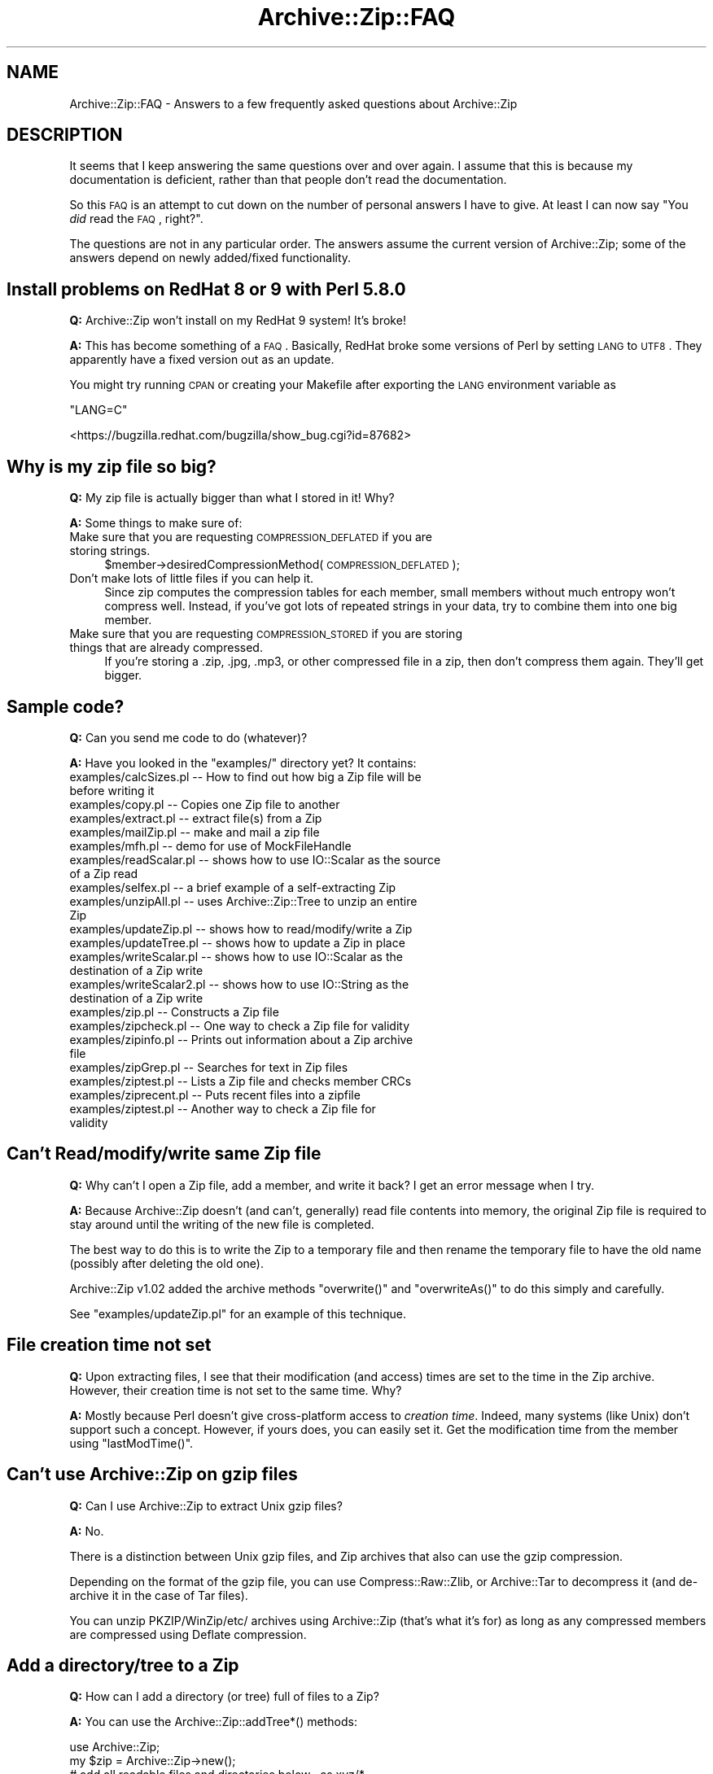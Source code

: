 .\" Automatically generated by Pod::Man 2.25 (Pod::Simple 3.20)
.\"
.\" Standard preamble:
.\" ========================================================================
.de Sp \" Vertical space (when we can't use .PP)
.if t .sp .5v
.if n .sp
..
.de Vb \" Begin verbatim text
.ft CW
.nf
.ne \\$1
..
.de Ve \" End verbatim text
.ft R
.fi
..
.\" Set up some character translations and predefined strings.  \*(-- will
.\" give an unbreakable dash, \*(PI will give pi, \*(L" will give a left
.\" double quote, and \*(R" will give a right double quote.  \*(C+ will
.\" give a nicer C++.  Capital omega is used to do unbreakable dashes and
.\" therefore won't be available.  \*(C` and \*(C' expand to `' in nroff,
.\" nothing in troff, for use with C<>.
.tr \(*W-
.ds C+ C\v'-.1v'\h'-1p'\s-2+\h'-1p'+\s0\v'.1v'\h'-1p'
.ie n \{\
.    ds -- \(*W-
.    ds PI pi
.    if (\n(.H=4u)&(1m=24u) .ds -- \(*W\h'-12u'\(*W\h'-12u'-\" diablo 10 pitch
.    if (\n(.H=4u)&(1m=20u) .ds -- \(*W\h'-12u'\(*W\h'-8u'-\"  diablo 12 pitch
.    ds L" ""
.    ds R" ""
.    ds C` ""
.    ds C' ""
'br\}
.el\{\
.    ds -- \|\(em\|
.    ds PI \(*p
.    ds L" ``
.    ds R" ''
'br\}
.\"
.\" Escape single quotes in literal strings from groff's Unicode transform.
.ie \n(.g .ds Aq \(aq
.el       .ds Aq '
.\"
.\" If the F register is turned on, we'll generate index entries on stderr for
.\" titles (.TH), headers (.SH), subsections (.SS), items (.Ip), and index
.\" entries marked with X<> in POD.  Of course, you'll have to process the
.\" output yourself in some meaningful fashion.
.ie \nF \{\
.    de IX
.    tm Index:\\$1\t\\n%\t"\\$2"
..
.    nr % 0
.    rr F
.\}
.el \{\
.    de IX
..
.\}
.\"
.\" Accent mark definitions (@(#)ms.acc 1.5 88/02/08 SMI; from UCB 4.2).
.\" Fear.  Run.  Save yourself.  No user-serviceable parts.
.    \" fudge factors for nroff and troff
.if n \{\
.    ds #H 0
.    ds #V .8m
.    ds #F .3m
.    ds #[ \f1
.    ds #] \fP
.\}
.if t \{\
.    ds #H ((1u-(\\\\n(.fu%2u))*.13m)
.    ds #V .6m
.    ds #F 0
.    ds #[ \&
.    ds #] \&
.\}
.    \" simple accents for nroff and troff
.if n \{\
.    ds ' \&
.    ds ` \&
.    ds ^ \&
.    ds , \&
.    ds ~ ~
.    ds /
.\}
.if t \{\
.    ds ' \\k:\h'-(\\n(.wu*8/10-\*(#H)'\'\h"|\\n:u"
.    ds ` \\k:\h'-(\\n(.wu*8/10-\*(#H)'\`\h'|\\n:u'
.    ds ^ \\k:\h'-(\\n(.wu*10/11-\*(#H)'^\h'|\\n:u'
.    ds , \\k:\h'-(\\n(.wu*8/10)',\h'|\\n:u'
.    ds ~ \\k:\h'-(\\n(.wu-\*(#H-.1m)'~\h'|\\n:u'
.    ds / \\k:\h'-(\\n(.wu*8/10-\*(#H)'\z\(sl\h'|\\n:u'
.\}
.    \" troff and (daisy-wheel) nroff accents
.ds : \\k:\h'-(\\n(.wu*8/10-\*(#H+.1m+\*(#F)'\v'-\*(#V'\z.\h'.2m+\*(#F'.\h'|\\n:u'\v'\*(#V'
.ds 8 \h'\*(#H'\(*b\h'-\*(#H'
.ds o \\k:\h'-(\\n(.wu+\w'\(de'u-\*(#H)/2u'\v'-.3n'\*(#[\z\(de\v'.3n'\h'|\\n:u'\*(#]
.ds d- \h'\*(#H'\(pd\h'-\w'~'u'\v'-.25m'\f2\(hy\fP\v'.25m'\h'-\*(#H'
.ds D- D\\k:\h'-\w'D'u'\v'-.11m'\z\(hy\v'.11m'\h'|\\n:u'
.ds th \*(#[\v'.3m'\s+1I\s-1\v'-.3m'\h'-(\w'I'u*2/3)'\s-1o\s+1\*(#]
.ds Th \*(#[\s+2I\s-2\h'-\w'I'u*3/5'\v'-.3m'o\v'.3m'\*(#]
.ds ae a\h'-(\w'a'u*4/10)'e
.ds Ae A\h'-(\w'A'u*4/10)'E
.    \" corrections for vroff
.if v .ds ~ \\k:\h'-(\\n(.wu*9/10-\*(#H)'\s-2\u~\d\s+2\h'|\\n:u'
.if v .ds ^ \\k:\h'-(\\n(.wu*10/11-\*(#H)'\v'-.4m'^\v'.4m'\h'|\\n:u'
.    \" for low resolution devices (crt and lpr)
.if \n(.H>23 .if \n(.V>19 \
\{\
.    ds : e
.    ds 8 ss
.    ds o a
.    ds d- d\h'-1'\(ga
.    ds D- D\h'-1'\(hy
.    ds th \o'bp'
.    ds Th \o'LP'
.    ds ae ae
.    ds Ae AE
.\}
.rm #[ #] #H #V #F C
.\" ========================================================================
.\"
.IX Title "Archive::Zip::FAQ 3"
.TH Archive::Zip::FAQ 3 "2009-06-30" "perl v5.16.3" "User Contributed Perl Documentation"
.\" For nroff, turn off justification.  Always turn off hyphenation; it makes
.\" way too many mistakes in technical documents.
.if n .ad l
.nh
.SH "NAME"
Archive::Zip::FAQ \- Answers to a few frequently asked questions about Archive::Zip
.SH "DESCRIPTION"
.IX Header "DESCRIPTION"
It seems that I keep answering the same questions over and over again. I
assume that this is because my documentation is deficient, rather than that
people don't read the documentation.
.PP
So this \s-1FAQ\s0 is an attempt to cut down on the number of personal answers I have
to give. At least I can now say "You \fIdid\fR read the \s-1FAQ\s0, right?".
.PP
The questions are not in any particular order. The answers assume the current
version of Archive::Zip; some of the answers depend on newly added/fixed
functionality.
.SH "Install problems on RedHat 8 or 9 with Perl 5.8.0"
.IX Header "Install problems on RedHat 8 or 9 with Perl 5.8.0"
\&\fBQ:\fR Archive::Zip won't install on my RedHat 9 system! It's broke!
.PP
\&\fBA:\fR This has become something of a \s-1FAQ\s0.
Basically, RedHat broke some versions of Perl by setting \s-1LANG\s0 to \s-1UTF8\s0.
They apparently have a fixed version out as an update.
.PP
You might try running \s-1CPAN\s0 or creating your Makefile after exporting the \s-1LANG\s0
environment variable as
.PP
\&\f(CW\*(C`LANG=C\*(C'\fR
.PP
<https://bugzilla.redhat.com/bugzilla/show_bug.cgi?id=87682>
.SH "Why is my zip file so big?"
.IX Header "Why is my zip file so big?"
\&\fBQ:\fR My zip file is actually bigger than what I stored in it! Why?
.PP
\&\fBA:\fR Some things to make sure of:
.IP "Make sure that you are requesting \s-1COMPRESSION_DEFLATED\s0 if you are storing strings." 4
.IX Item "Make sure that you are requesting COMPRESSION_DEFLATED if you are storing strings."
\&\f(CW$member\fR\->desiredCompressionMethod( \s-1COMPRESSION_DEFLATED\s0 );
.IP "Don't make lots of little files if you can help it." 4
.IX Item "Don't make lots of little files if you can help it."
Since zip computes the compression tables for each member, small
members without much entropy won't compress well.  Instead, if you've
got lots of repeated strings in your data, try to combine them into
one big member.
.IP "Make sure that you are requesting \s-1COMPRESSION_STORED\s0 if you are storing things that are already compressed." 4
.IX Item "Make sure that you are requesting COMPRESSION_STORED if you are storing things that are already compressed."
If you're storing a .zip, .jpg, .mp3, or other compressed file in a zip,
then don't compress them again. They'll get bigger.
.SH "Sample code?"
.IX Header "Sample code?"
\&\fBQ:\fR Can you send me code to do (whatever)?
.PP
\&\fBA:\fR Have you looked in the \f(CW\*(C`examples/\*(C'\fR directory yet? It contains:
.IP "examples/calcSizes.pl    \*(-- How to find out how big a Zip file will be before writing it" 4
.IX Item "examples/calcSizes.pl     How to find out how big a Zip file will be before writing it"
.PD 0
.IP "examples/copy.pl         \*(-- Copies one Zip file to another" 4
.IX Item "examples/copy.pl          Copies one Zip file to another"
.IP "examples/extract.pl      \*(-- extract file(s) from a Zip" 4
.IX Item "examples/extract.pl       extract file(s) from a Zip"
.IP "examples/mailZip.pl      \*(-- make and mail a zip file" 4
.IX Item "examples/mailZip.pl       make and mail a zip file"
.IP "examples/mfh.pl          \*(-- demo for use of MockFileHandle" 4
.IX Item "examples/mfh.pl           demo for use of MockFileHandle"
.IP "examples/readScalar.pl   \*(-- shows how to use IO::Scalar as the source of a Zip read" 4
.IX Item "examples/readScalar.pl    shows how to use IO::Scalar as the source of a Zip read"
.IP "examples/selfex.pl       \*(-- a brief example of a self-extracting Zip" 4
.IX Item "examples/selfex.pl        a brief example of a self-extracting Zip"
.IP "examples/unzipAll.pl     \*(-- uses Archive::Zip::Tree to unzip an entire Zip" 4
.IX Item "examples/unzipAll.pl      uses Archive::Zip::Tree to unzip an entire Zip"
.IP "examples/updateZip.pl    \*(-- shows how to read/modify/write a Zip" 4
.IX Item "examples/updateZip.pl     shows how to read/modify/write a Zip"
.IP "examples/updateTree.pl   \*(-- shows how to update a Zip in place" 4
.IX Item "examples/updateTree.pl    shows how to update a Zip in place"
.IP "examples/writeScalar.pl  \*(-- shows how to use IO::Scalar as the destination of a Zip write" 4
.IX Item "examples/writeScalar.pl   shows how to use IO::Scalar as the destination of a Zip write"
.IP "examples/writeScalar2.pl \*(-- shows how to use IO::String as the destination of a Zip write" 4
.IX Item "examples/writeScalar2.pl  shows how to use IO::String as the destination of a Zip write"
.IP "examples/zip.pl          \*(-- Constructs a Zip file" 4
.IX Item "examples/zip.pl           Constructs a Zip file"
.IP "examples/zipcheck.pl     \*(-- One way to check a Zip file for validity" 4
.IX Item "examples/zipcheck.pl      One way to check a Zip file for validity"
.IP "examples/zipinfo.pl      \*(-- Prints out information about a Zip archive file" 4
.IX Item "examples/zipinfo.pl       Prints out information about a Zip archive file"
.IP "examples/zipGrep.pl      \*(-- Searches for text in Zip files" 4
.IX Item "examples/zipGrep.pl       Searches for text in Zip files"
.IP "examples/ziptest.pl      \*(-- Lists a Zip file and checks member CRCs" 4
.IX Item "examples/ziptest.pl       Lists a Zip file and checks member CRCs"
.IP "examples/ziprecent.pl    \*(-- Puts recent files into a zipfile" 4
.IX Item "examples/ziprecent.pl     Puts recent files into a zipfile"
.IP "examples/ziptest.pl      \*(-- Another way to check a Zip file for validity" 4
.IX Item "examples/ziptest.pl       Another way to check a Zip file for validity"
.PD
.SH "Can't Read/modify/write same Zip file"
.IX Header "Can't Read/modify/write same Zip file"
\&\fBQ:\fR Why can't I open a Zip file, add a member, and write it back? I get an
error message when I try.
.PP
\&\fBA:\fR Because Archive::Zip doesn't (and can't, generally) read file contents into memory,
the original Zip file is required to stay around until the writing of the new
file is completed.
.PP
The best way to do this is to write the Zip to a temporary file and then
rename the temporary file to have the old name (possibly after deleting the
old one).
.PP
Archive::Zip v1.02 added the archive methods \f(CW\*(C`overwrite()\*(C'\fR and
\&\f(CW\*(C`overwriteAs()\*(C'\fR to do this simply and carefully.
.PP
See \f(CW\*(C`examples/updateZip.pl\*(C'\fR for an example of this technique.
.SH "File creation time not set"
.IX Header "File creation time not set"
\&\fBQ:\fR Upon extracting files, I see that their modification (and access) times are
set to the time in the Zip archive. However, their creation time is not set to
the same time. Why?
.PP
\&\fBA:\fR Mostly because Perl doesn't give cross-platform access to \fIcreation time\fR.
Indeed, many systems (like Unix) don't support such a concept.
However, if yours does, you can easily set it. Get the modification time from
the member using \f(CW\*(C`lastModTime()\*(C'\fR.
.SH "Can't use Archive::Zip on gzip files"
.IX Header "Can't use Archive::Zip on gzip files"
\&\fBQ:\fR Can I use Archive::Zip to extract Unix gzip files?
.PP
\&\fBA:\fR No.
.PP
There is a distinction between Unix gzip files, and Zip archives that 
also can use the gzip compression.
.PP
Depending on the format of the gzip file, you can use Compress::Raw::Zlib, or
Archive::Tar to decompress it (and de-archive it in the case of Tar files).
.PP
You can unzip PKZIP/WinZip/etc/ archives using Archive::Zip (that's what 
it's for) as long as any compressed members are compressed using 
Deflate compression.
.SH "Add a directory/tree to a Zip"
.IX Header "Add a directory/tree to a Zip"
\&\fBQ:\fR How can I add a directory (or tree) full of files to a Zip?
.PP
\&\fBA:\fR You can use the Archive::Zip::addTree*() methods:
.PP
.Vb 10
\&   use Archive::Zip;
\&   my $zip = Archive::Zip\->new();
\&   # add all readable files and directories below . as xyz/*
\&   $zip\->addTree( \*(Aq.\*(Aq, \*(Aqxyz\*(Aq ); 
\&   # add all readable plain files below /abc as def/*
\&   $zip\->addTree( \*(Aq/abc\*(Aq, \*(Aqdef\*(Aq, sub { \-f && \-r } );    
\&   # add all .c files below /tmp as stuff/*
\&   $zip\->addTreeMatching( \*(Aq/tmp\*(Aq, \*(Aqstuff\*(Aq, \*(Aq\e.c$\*(Aq );
\&   # add all .o files below /tmp as stuff/* if they aren\*(Aqt writable
\&   $zip\->addTreeMatching( \*(Aq/tmp\*(Aq, \*(Aqstuff\*(Aq, \*(Aq\e.o$\*(Aq, sub { ! \-w } );
\&   # add all .so files below /tmp that are smaller than 200 bytes as stuff/*
\&   $zip\->addTreeMatching( \*(Aq/tmp\*(Aq, \*(Aqstuff\*(Aq, \*(Aq\e.o$\*(Aq, sub { \-s < 200 } );
\&   # and write them into a file
\&   $zip\->writeToFileNamed(\*(Aqxxx.zip\*(Aq);
.Ve
.SH "Extract a directory/tree"
.IX Header "Extract a directory/tree"
\&\fBQ:\fR How can I extract some (or all) files from a Zip into a different
directory?
.PP
\&\fBA:\fR You can use the \fIArchive::Zip::extractTree()\fR method:
??? ||
.PP
.Vb 2
\&   # now extract the same files into /tmpx
\&   $zip\->extractTree( \*(Aqstuff\*(Aq, \*(Aq/tmpx\*(Aq );
.Ve
.SH "Update a directory/tree"
.IX Header "Update a directory/tree"
\&\fBQ:\fR How can I update a Zip from a directory tree, adding or replacing only
the newer files?
.PP
\&\fBA:\fR You can use the \fIArchive::Zip::updateTree()\fR method that was added in version 1.09.
.SH "Zip times might be off by 1 second"
.IX Header "Zip times might be off by 1 second"
\&\fBQ:\fR It bothers me greatly that my file times are wrong by one second about half
the time. Why don't you do something about it?
.PP
\&\fBA:\fR Get over it. This is a result of the Zip format storing times in \s-1DOS\s0
format, which has a resolution of only two seconds.
.SH "Zip times don't include time zone information"
.IX Header "Zip times don't include time zone information"
\&\fBQ:\fR My file times don't respect time zones. What gives?
.PP
\&\fBA:\fR If this is important to you, please submit patches to read the various
Extra Fields that encode times with time zones. I'm just using the \s-1DOS\s0
Date/Time, which doesn't have a time zone.
.SH "How do I make a self-extracting Zip"
.IX Header "How do I make a self-extracting Zip"
\&\fBQ:\fR I want to make a self-extracting Zip file. Can I do this?
.PP
\&\fBA:\fR Yes. You can write a self-extracting archive stub (that is, a version of
unzip) to the output filehandle that you pass to \fIwriteToFileHandle()\fR. See
examples/selfex.pl for how to write a self-extracting archive.
.PP
However, you should understand that this will only work on one kind of
platform (the one for which the stub was compiled).
.SH "How can I deal with Zips with prepended garbage (i.e. from Sircam)"
.IX Header "How can I deal with Zips with prepended garbage (i.e. from Sircam)"
\&\fBQ:\fR How can I tell if a Zip has been damaged by adding garbage to the
beginning or inside the file?
.PP
\&\fBA:\fR I added code for this for the Amavis virus scanner. You can query archives
for their 'eocdOffset' property, which should be 0:
.PP
.Vb 2
\&  if ($zip\->eocdOffset > 0)
\&    { warn($zip\->eocdOffset . " bytes of garbage at beginning or within Zip") }
.Ve
.PP
When members are extracted, this offset will be used to adjust the start of
the member if necessary.
.SH "Can't extract Shrunk files"
.IX Header "Can't extract Shrunk files"
\&\fBQ:\fR I'm trying to extract a file out of a Zip produced by \s-1PKZIP\s0, and keep
getting this error message:
.PP
.Vb 1
\&  error: Unsupported compression combination: read 6, write 0
.Ve
.PP
\&\fBA:\fR You can't uncompress this archive member. Archive::Zip only supports uncompressed
members, and compressed members that are compressed using the compression
supported by Compress::Raw::Zlib. That means only Deflated and Stored members.
.PP
Your file is compressed using the Shrink format, which isn't supported by
Compress::Raw::Zlib.
.PP
You could, perhaps, use a command-line UnZip program (like the Info-Zip
one) to extract this.
.SH "Can't do decryption"
.IX Header "Can't do decryption"
\&\fBQ:\fR How do I decrypt encrypted Zip members?
.PP
\&\fBA:\fR With some other program or library. Archive::Zip doesn't support decryption,
and probably never will (unless \fIyou\fR write it).
.SH "How to test file integrity?"
.IX Header "How to test file integrity?"
\&\fBQ:\fR How can Archive::Zip can test the validity of a Zip file?
.PP
\&\fBA:\fR If you try to decompress the file, the gzip streams will report errors 
if you have garbage. Most of the time.
.PP
If you try to open the file and a central directory structure can't be 
found, an error will be reported.
.PP
When a file is being read, if we can't find a proper \s-1PK\s0.. signature in 
the right places we report a format error.
.PP
If there is added garbage at the beginning of a Zip file (as inserted 
by some viruses), you can find out about it, but Archive::Zip will ignore it, 
and you can still use the archive. When it gets written back out the 
added stuff will be gone.
.PP
There are two ready-to-use utilities in the examples directory that can
be used to test file integrity, or that you can use as examples
for your own code:
.IP "examples/zipcheck.pl shows how to use an attempted extraction to test a file." 4
.IX Item "examples/zipcheck.pl shows how to use an attempted extraction to test a file."
.PD 0
.IP "examples/ziptest.pl shows how to test CRCs in a file." 4
.IX Item "examples/ziptest.pl shows how to test CRCs in a file."
.PD
.SH "Duplicate files in Zip?"
.IX Header "Duplicate files in Zip?"
\&\fBQ:\fR Archive::Zip let me put the same file in my Zip twice! Why don't you prevent this?
.PP
\&\fBA:\fR As far as I can tell, this is not disallowed by the Zip spec. If you
think it's a bad idea, check for it yourself:
.PP
.Vb 1
\&  $zip\->addFile($someFile, $someName) unless $zip\->memberNamed($someName);
.Ve
.PP
I can even imagine cases where this might be useful (for instance, multiple
versions of files).
.SH "File ownership/permissions/ACLS/etc"
.IX Header "File ownership/permissions/ACLS/etc"
\&\fBQ:\fR Why doesn't Archive::Zip deal with file ownership, ACLs, etc.?
.PP
\&\fBA:\fR There is no standard way to represent these in the Zip file format. If
you want to send me code to properly handle the various extra fields that
have been used to represent these through the years, I'll look at it.
.SH "I can't compile but ActiveState only has an old version of Archive::Zip"
.IX Header "I can't compile but ActiveState only has an old version of Archive::Zip"
\&\fBQ:\fR I've only installed modules using ActiveState's \s-1PPM\s0 program and
repository. But they have a much older version of Archive::Zip than is in \s-1CPAN\s0. Will
you send me a newer \s-1PPM\s0?
.PP
\&\fBA:\fR Probably not, unless I get lots of extra time. But there's no reason you
can't install the version from \s-1CPAN\s0. Archive::Zip is pure Perl, so all you need is
\&\s-1NMAKE\s0, which you can get for free from Microsoft (see the \s-1FAQ\s0 in the
ActiveState documentation for details on how to install \s-1CPAN\s0 modules).
.SH "My JPEGs (or MP3's) don't compress when I put them into Zips!"
.IX Header "My JPEGs (or MP3's) don't compress when I put them into Zips!"
\&\fBQ:\fR How come my JPEGs and \s-1MP3\s0's don't compress much when I put them into Zips?
.PP
\&\fBA:\fR Because they're already compressed.
.SH "Under Windows, things lock up/get damaged"
.IX Header "Under Windows, things lock up/get damaged"
\&\fBQ:\fR I'm using Windows. When I try to use Archive::Zip, my machine locks up/makes
funny sounds/displays a BSOD/corrupts data. How can I fix this?
.PP
\&\fBA:\fR First, try the newest version of Compress::Raw::Zlib. I know of
Windows-related problems prior to v1.14 of that library.
.PP
If that doesn't get rid of the problem, fix your computer or get rid of
Windows.
.SH "Zip contents in a scalar"
.IX Header "Zip contents in a scalar"
\&\fBQ:\fR I want to read a Zip file from (or write one to) a scalar variable instead
of a file. How can I do this?
.PP
\&\fBA:\fR Use \f(CW\*(C`IO::String\*(C'\fR and the \f(CW\*(C`readFromFileHandle()\*(C'\fR and
\&\f(CW\*(C`writeToFileHandle()\*(C'\fR methods.
See \f(CW\*(C`examples/readScalar.pl\*(C'\fR and \f(CW\*(C`examples/writeScalar.pl\*(C'\fR.
.SH "Reading from streams"
.IX Header "Reading from streams"
\&\fBQ:\fR How do I read from a stream (like for the Info-Zip \f(CW\*(C`funzip\*(C'\fR program)?
.PP
\&\fBA:\fR	This isn't currently supported, though writing to a stream is.
